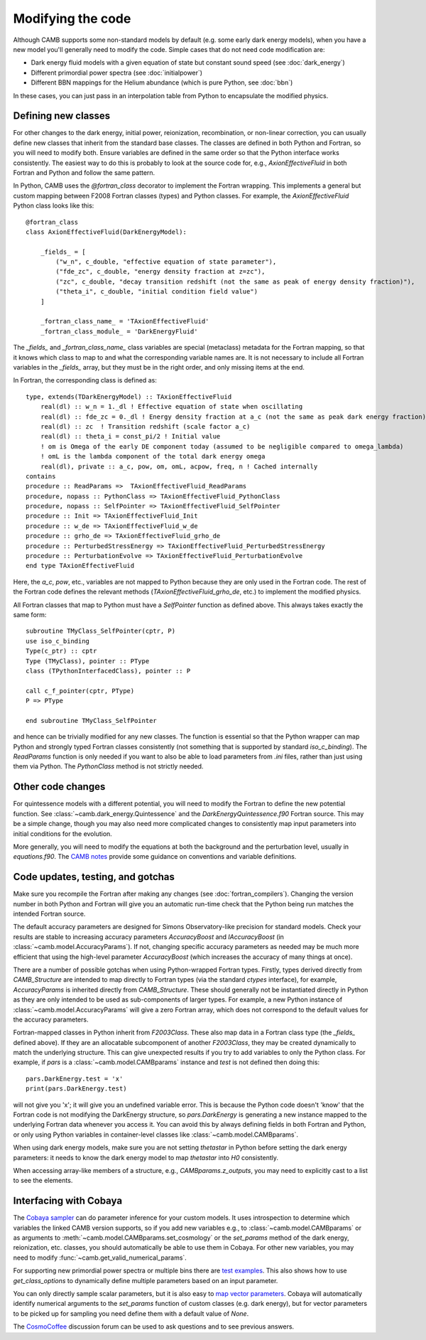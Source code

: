 .. _code-modifications:

Modifying the code
==================

Although CAMB supports some non-standard models by default (e.g. some early dark energy models), when you have a new
model you'll generally need to modify the code. Simple cases that do not need code modification are:

- Dark energy fluid models with a given equation of state but constant sound speed (see :doc:`dark_energy`)
- Different primordial power spectra (see :doc:`initialpower`)
- Different BBN mappings for the Helium abundance (which is pure Python, see :doc:`bbn`)

In these cases, you can just pass in an interpolation table from Python to encapsulate the modified physics.

Defining new classes
--------------------


For other changes to the dark energy, initial power, reionization, recombination, or non-linear correction, you can usually
define new classes that inherit from the standard base classes. The classes are defined in both Python and Fortran, so you
will need to modify both. Ensure variables are defined in the same order so that the Python interface works consistently.
The easiest way to do this is probably to look at the source code for, e.g., `AxionEffectiveFluid` in both Fortran and Python and follow the same pattern.

In Python, CAMB uses the `@fortran_class` decorator to implement the Fortran wrapping. This implements a general but custom mapping between
F2008 Fortran classes (types) and Python classes. For example, the `AxionEffectiveFluid` Python class looks like this::

    @fortran_class
    class AxionEffectiveFluid(DarkEnergyModel):

        _fields_ = [
            ("w_n", c_double, "effective equation of state parameter"),
            ("fde_zc", c_double, "energy density fraction at z=zc"),
            ("zc", c_double, "decay transition redshift (not the same as peak of energy density fraction)"),
            ("theta_i", c_double, "initial condition field value")
        ]

        _fortran_class_name_ = 'TAxionEffectiveFluid'
        _fortran_class_module_ = 'DarkEnergyFluid'

The `_fields_` and `_fortran_class_name_` class variables are special (metaclass) metadata for the Fortran mapping, so that it knows which class to map to and
what the corresponding variable names are. It is not necessary to include all Fortran variables in the `_fields_` array, but they must be in
the right order, and only missing items at the end.

In Fortran, the corresponding class is defined as::

    type, extends(TDarkEnergyModel) :: TAxionEffectiveFluid
        real(dl) :: w_n = 1._dl ! Effective equation of state when oscillating
        real(dl) :: fde_zc = 0._dl ! Energy density fraction at a_c (not the same as peak dark energy fraction)
        real(dl) :: zc  ! Transition redshift (scale factor a_c)
        real(dl) :: theta_i = const_pi/2 ! Initial value
        ! om is Omega of the early DE component today (assumed to be negligible compared to omega_lambda)
        ! omL is the lambda component of the total dark energy omega
        real(dl), private :: a_c, pow, om, omL, acpow, freq, n ! Cached internally
    contains
    procedure :: ReadParams =>  TAxionEffectiveFluid_ReadParams
    procedure, nopass :: PythonClass => TAxionEffectiveFluid_PythonClass
    procedure, nopass :: SelfPointer => TAxionEffectiveFluid_SelfPointer
    procedure :: Init => TAxionEffectiveFluid_Init
    procedure :: w_de => TAxionEffectiveFluid_w_de
    procedure :: grho_de => TAxionEffectiveFluid_grho_de
    procedure :: PerturbedStressEnergy => TAxionEffectiveFluid_PerturbedStressEnergy
    procedure :: PerturbationEvolve => TAxionEffectiveFluid_PerturbationEvolve
    end type TAxionEffectiveFluid

Here, the `a_c`, `pow`, etc., variables are not mapped to Python because they are only used in the Fortran code.
The rest of the Fortran code defines the relevant methods (`TAxionEffectiveFluid_grho_de`, etc.) to implement the modified physics.

All Fortran classes that map to Python must have a `SelfPointer` function as defined above. This always takes exactly the same form::

    subroutine TMyClass_SelfPointer(cptr, P)
    use iso_c_binding
    Type(c_ptr) :: cptr
    Type (TMyClass), pointer :: PType
    class (TPythonInterfacedClass), pointer :: P

    call c_f_pointer(cptr, PType)
    P => PType

    end subroutine TMyClass_SelfPointer

and hence can be trivially modified for any new classes. The function is essential so that the Python wrapper can
map Python and strongly typed Fortran classes consistently (not something that is supported by standard `iso_c_binding`).
The `ReadParams` function is only needed if you want to also be able to load parameters from `.ini` files, rather than just
using them via Python. The `PythonClass` method is not strictly needed.

Other code changes
------------------

For quintessence models with a different potential, you will need to modify the Fortran to define the new potential function.
See :class:`~camb.dark_energy.Quintessence` and the `DarkEnergyQuintessence.f90` Fortran source. This may be a simple change,
though you may also need more complicated changes to consistently map input parameters into initial conditions for the evolution.

More generally, you will need to modify the equations at both the background and the perturbation level, usually in `equations.f90`.
The `CAMB notes <https://cosmologist.info/notes/CAMB.pdf>`_ provide some guidance on conventions and variable definitions.

Code updates, testing, and gotchas
----------------------------------


Make sure you recompile the Fortran after making any changes (see :doc:`fortran_compilers`).
Changing the version number in both Python and Fortran will give you an automatic run-time check that the Python being run matches the
intended Fortran source.

The default accuracy parameters are designed for Simons Observatory-like precision for standard models. Check your results are stable to
increasing accuracy parameters `AccuracyBoost` and `lAccuracyBoost` (in :class:`~camb.model.AccuracyParams`). If not, changing specific accuracy parameters as needed may be much more efficient that using the high-level parameter
`AccuracyBoost` (which increases the accuracy of many things at once).

There are a number of possible gotchas when using Python-wrapped Fortran types. Firstly, types derived directly from `CAMB_Structure` are intended to map directly
to Fortran types (via the standard `ctypes` interface), for example, `AccuracyParams` is inherited directly from `CAMB_Structure`. These should generally not be
instantiated directly in Python as they are only intended to be used as sub-components of larger types. For example, a new Python instance of :class:`~camb.model.AccuracyParams` will
give a zero Fortran array, which does not correspond to the default values for the accuracy parameters.

Fortran-mapped classes in Python inherit from `F2003Class`. These also map data in a Fortran class type (the `_fields_` defined above).
If they are an allocatable subcomponent of another `F2003Class`, they may be created dynamically to match the underlying structure.
This can give unexpected results if you try to add variables to only the Python class. For example, if `pars` is a :class:`~camb.model.CAMBparams` instance and `test` is not defined
then doing this::

    pars.DarkEnergy.test = 'x'
    print(pars.DarkEnergy.test)

will not give you 'x'; it will give you an undefined variable error. This is because the Python code doesn't 'know' that the Fortran code is not modifying the
DarkEnergy structure, so `pars.DarkEnergy` is generating a new instance mapped to the underlying Fortran data whenever you access it.
You can avoid this by always defining fields in both Fortran and Python, or only using Python variables in container-level classes like :class:`~camb.model.CAMBparams`.

When using dark energy models, make sure you are not setting `thetastar` in Python before setting the dark energy parameters: it needs to know the dark
energy model to map `thetastar` into `H0` consistently.

When accessing array-like members of a structure, e.g., `CAMBparams.z_outputs`, you may need to explicitly cast to a list to see the elements.

Interfacing with Cobaya
-----------------------

The `Cobaya sampler <https://cobaya.readthedocs.org>`_ can do parameter inference for your custom models. It uses introspection to determine which
variables the linked CAMB version supports, so if you add new variables e.g., to :class:`~camb.model.CAMBparams` or as arguments to :meth:`~camb.model.CAMBparams.set_cosmology` or the `set_params`
method of the dark energy, reionization, etc. classes, you should automatically be able to use them in Cobaya. For other new variables, you may need to modify :func:`~camb.get_valid_numerical_params`.

For supporting new primordial power spectra or multiple bins there are `test examples <https://github.com/CobayaSampler/cobaya/blob/master/tests/test_cosmo_multi_theory.py>`_.
This also shows how to use `get_class_options` to dynamically define multiple parameters based on an input parameter.

You can only directly sample scalar parameters, but it is also easy to `map vector parameters <https://cobaya.readthedocs.io/en/latest/params_prior.html#vector-parameters>`_.
Cobaya will automatically identify numerical arguments to the `set_params`
function of custom classes (e.g. dark energy), but for vector parameters to be picked up for sampling you need define
them with a default value of `None`.

The `CosmoCoffee <https://cosmocoffee.info/viewforum.php?f=11>`_ discussion forum can be used to ask questions and to see previous answers.